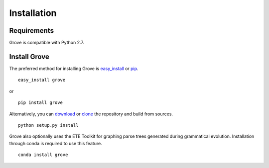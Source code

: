 Installation
============

Requirements
------------

Grove is compatible with Python 2.7.

Install Grove
-------------

The preferred method for installing Grove is easy_install_ or pip_. ::

  easy_install grove

or ::

  pip install grove

Alternatively, you can download_ or clone_ the repository and build from sources. ::

  python setup.py install

.. _download: https://pypi.python.org/pypi/grove/
.. _clone: https://github.com/zivia/grove.git

.. _easy_install: https://pypi.python.org/pypi/setuptools
.. _pip: http://www.pip-installer.org/en/latest/

Grove also optionally uses the ETE Toolkit for graphing parse trees generated during grammatical evolution.
Installation through conda is required to use this feature. ::

  conda install grove
